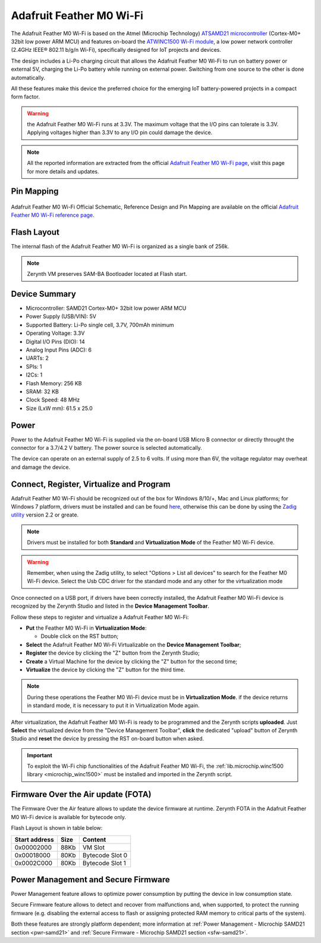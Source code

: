 .. _adafruit_feather_m0wifi:

Adafruit Feather M0 Wi-Fi
=========================

The Adafruit Feather M0 Wi-Fi is based on the Atmel (Microchip Technology) `ATSAMD21 microcontroller <http://www.microchip.com/wwwproducts/en/ATSAMD21G18>`_ (Cortex-M0+ 32bit low power ARM MCU) and features on-board the `ATWINC1500 Wi-Fi module <http://www.microchip.com/wwwproducts/en/ATWINC1500>`_, a low power network controller (2.4GHz IEEE® 802.11 b/g/n Wi-Fi), specifically designed for IoT projects and devices.

The design includes a Li-Po charging circuit that allows the Adafruit Feather M0 Wi-Fi to run on battery power or external 5V, charging the Li-Po battery while running on external power. Switching from one source to the other is done automatically.

All these features make this device the preferred choice for the emerging IoT battery-powered projects in a compact form factor.

.. figure:: /custom/img/Adafruit_Feather_M0WiFi.jpg
   :align: center
   :figwidth: 70%
   :alt: Adafruit Feather M0 Wi-Fi

.. Warning:: the Adafruit Feather M0 Wi-Fi runs at 3.3V. The maximum voltage that the I/O pins can tolerate is 3.3V. Applying voltages higher than 3.3V to any I/O pin could damage the device.

.. note:: All the reported information are extracted from the official `Adafruit Feather M0 Wi-Fi page <https://www.adafruit.com/product/3010>`_, visit this page for more details and updates.

Pin Mapping
***********

.. figure:: /custom/img/Adafruit_Feather_M0WiFi_pin_io.png
   :align: center
   :figwidth: 100%
   :alt: Adafruit Feather M0 Wi-Fi

Adafruit Feather M0 Wi-Fi Official Schematic, Reference Design and Pin Mapping are available on the official `Adafruit Feather M0 Wi-Fi reference page <https://learn.adafruit.com/adafruit-feather-m0-wifi-atwinc1500/>`_.


Flash Layout
************

The internal flash of the Adafruit Feather M0 Wi-Fi is organized as a single bank of 256k.

.. note:: Zerynth VM preserves SAM-BA Bootloader located at Flash start.

Device Summary
**************

* Microcontroller: SAMD21 Cortex-M0+ 32bit low power ARM MCU
* Power Supply (USB/VIN): 5V
* Supported Battery: Li-Po single cell, 3.7V, 700mAh minimum
* Operating Voltage: 3.3V
* Digital I/O Pins (DIO): 14
* Analog Input Pins (ADC): 6
* UARTs: 2
* SPIs: 1
* I2Cs: 1
* Flash Memory: 256 KB
* SRAM: 32 KB
* Clock Speed: 48 MHz
* Size (LxW mm): 61.5 x 25.0

Power
*****

Power to the Adafruit Feather M0 Wi-Fi is supplied via the on-board USB Micro B connector or directly throught the connector for a 3.7/4.2 V battery. The power source is selected automatically.

The device can operate on an external supply of 2.5 to 6 volts. If using more than 6V, the voltage regulator may overheat and damage the device.

Connect, Register, Virtualize and Program
*****************************************

Adafruit Feather M0 Wi-Fi should be recognized out of the box for Windows 8/10/+, Mac and Linux platforms; for Windows 7 platform, drivers must be installed and can be found `here <https://github.com/adafruit/Adafruit_Windows_Drivers/releases/download/2.0.0.0/adafruit_drivers_2.0.0.0.exe>`_, otherwise this can be done by using the `Zadig utility <http://zadig.akeo.ie/>`_ version 2.2 or greate.

.. note:: Drivers must be installed for both **Standard** and **Virtualization Mode** of the Feather M0 Wi-Fi device.

.. warning:: Remember, when using the Zadig utility, to select "Options > List all devices" to search for the Feather M0 Wi-Fi device. Select the Usb CDC driver for the standard mode and any other for the virtualization mode

Once connected on a USB port, if drivers have been correctly installed, the Adafruit Feather M0 Wi-Fi device is recognized by the Zerynth Studio and listed in the **Device Management Toolbar**.

Follow these steps to register and virtualize a Adafruit Feather M0 Wi-Fi:

* **Put** the Feather M0 Wi-Fi in **Virtualization Mode**:

  * Double click on the RST button;

* **Select** the Adafruit Feather M0 Wi-Fi Virtualizable on the **Device Management Toolbar**;
* **Register** the device by clicking the "Z" button from the Zerynth Studio;
* **Create** a Virtual Machine for the device by clicking the "Z" button for the second time;
* **Virtualize** the device by clicking the "Z" button for the third time.

.. note:: During these operations the Feather M0 Wi-Fi device must be in **Virtualization Mode**. if the device returns in standard mode, it is necessary to put it in Virtualization Mode again.

After virtualization, the Adafruit Feather M0 Wi-Fi is ready to be programmed and the  Zerynth scripts **uploaded**. Just **Select** the virtualized device from the "Device Management Toolbar", **click** the dedicated "upload" button of Zerynth Studio and **reset** the device by pressing the RST on-board button when asked.

.. important:: To exploit the Wi-Fi chip functionalities of the Adafruit Feather M0 Wi-Fi, the :ref:`lib.microchip.winc1500 library <microchip_winc1500>` must be installed and imported in the Zerynth script.

Firmware Over the Air update (FOTA)
***********************************

The Firmware Over the Air feature allows to update the device firmware at runtime. Zerynth FOTA in the Adafruit Feather M0 Wi-Fi device is available for bytecode only.

Flash Layout is shown in table below:

=============  =======  =================
Start address  Size      Content
=============  =======  =================
  0x00002000      88Kb   VM Slot
  0x00018000      80Kb   Bytecode Slot 0
  0x0002C000      80Kb   Bytecode Slot 1
=============  =======  =================

Power Management and Secure Firmware
************************************

Power Management feature allows to optimize power consumption by putting the device in low consumption state.

Secure Firmware feature allows to detect and recover from malfunctions and, when supported, to protect the running firmware (e.g. disabling the external access to flash or assigning protected RAM memory to critical parts of the system).

Both these features are strongly platform dependent; more information at :ref:`Power Management - Microchip SAMD21 section <pwr-samd21>` and :ref:`Secure Firmware - Microchip SAMD21 section <sfw-samd21>`.
